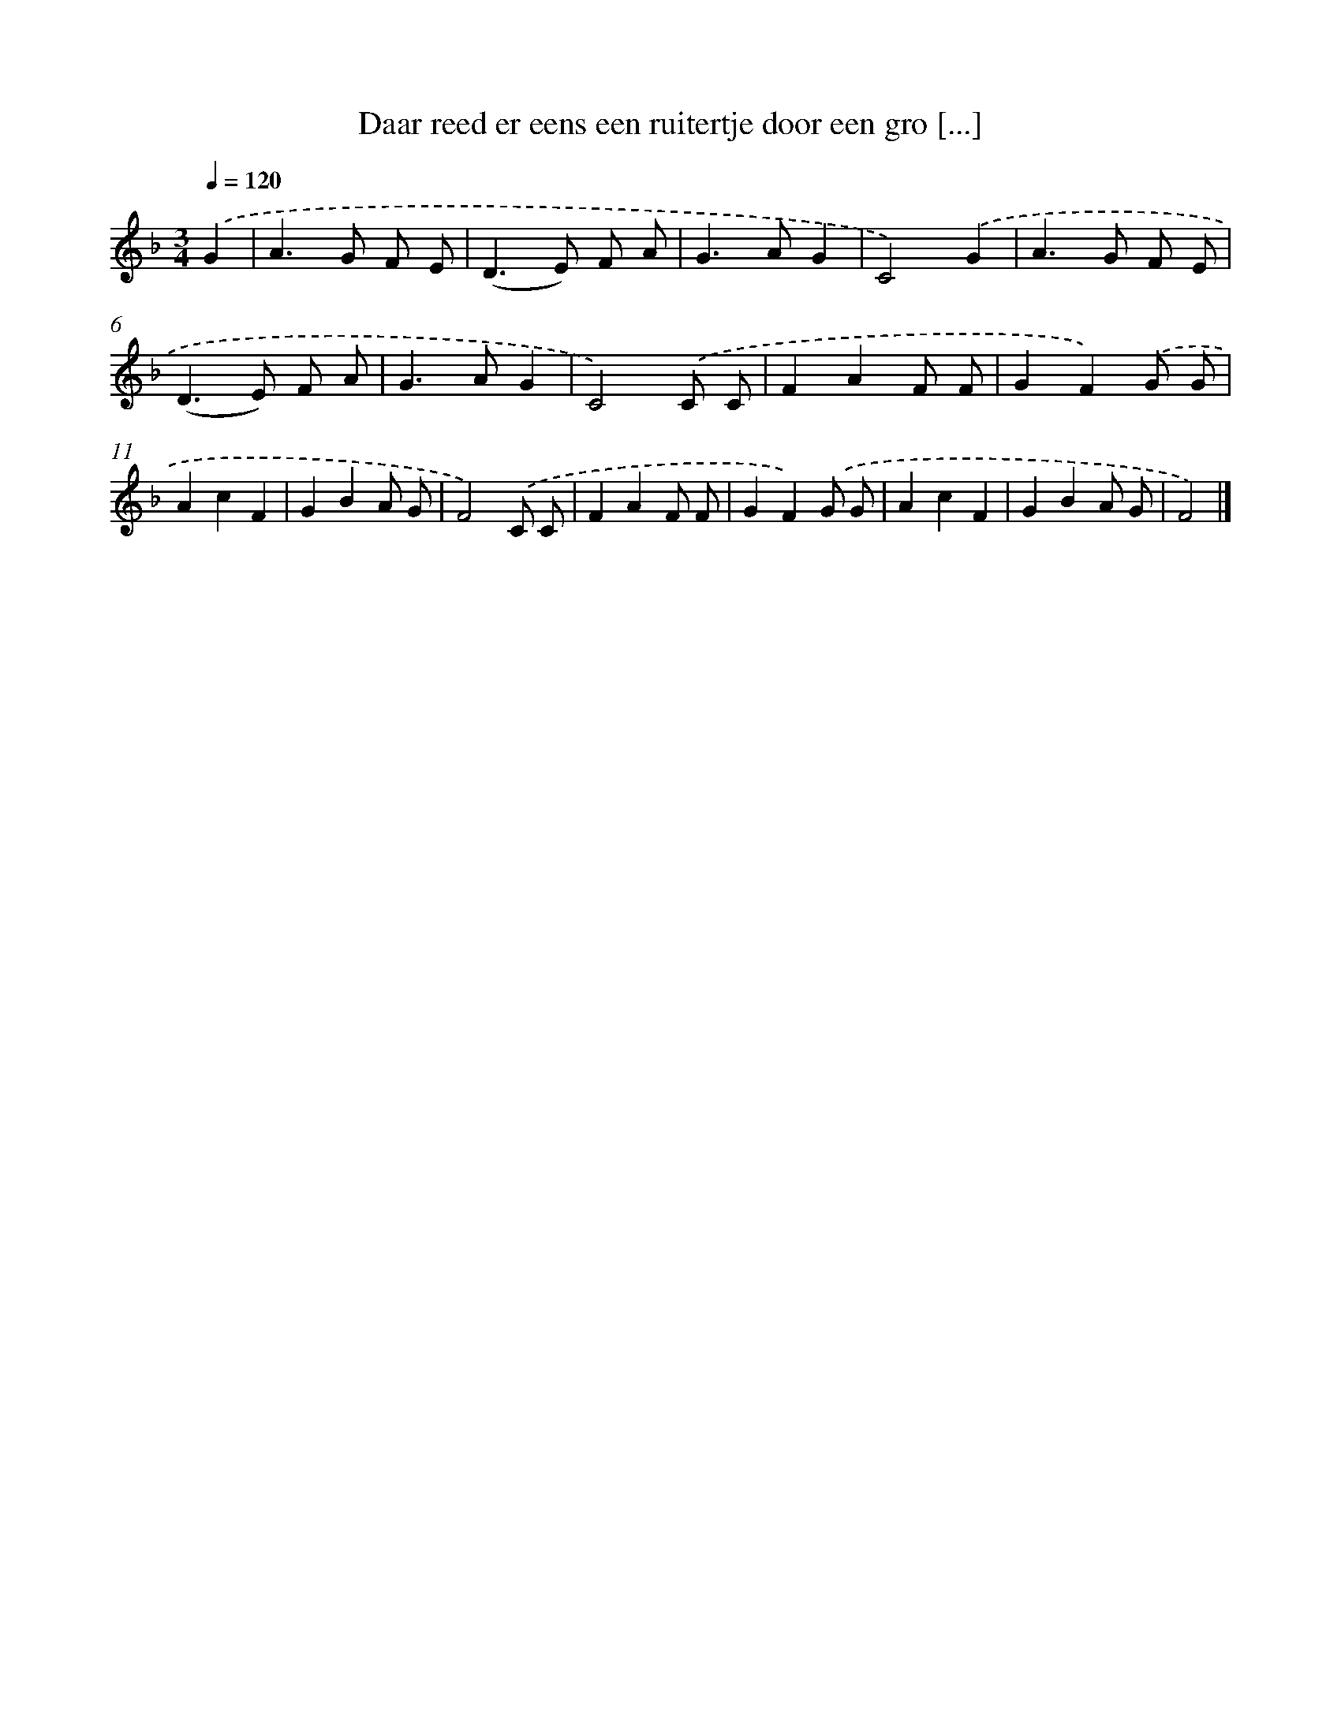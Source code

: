 X: 12213
T: Daar reed er eens een ruitertje door een gro [...]
%%abc-version 2.0
%%abcx-abcm2ps-target-version 5.9.1 (29 Sep 2008)
%%abc-creator hum2abc beta
%%abcx-conversion-date 2018/11/01 14:37:22
%%humdrum-veritas 1534521743
%%humdrum-veritas-data 3594499450
%%continueall 1
%%barnumbers 0
L: 1/8
M: 3/4
Q: 1/4=120
K: F clef=treble
.('G2 [I:setbarnb 1]|
A2>G2 F E |
(D2>E2) F A |
G2>A2G2 |
C4).('G2 |
A2>G2 F E |
(D2>E2) F A |
G2>A2G2 |
C4).('C C |
F2A2F F |
G2F2).('G G |
A2c2F2 |
G2B2A G |
F4).('C C |
F2A2F F |
G2F2).('G G |
A2c2F2 |
G2B2A G |
F4) |]
